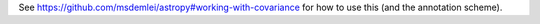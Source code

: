 See https://github.com/msdemlei/astropy#working-with-covariance for how
to use this (and the annotation scheme).
